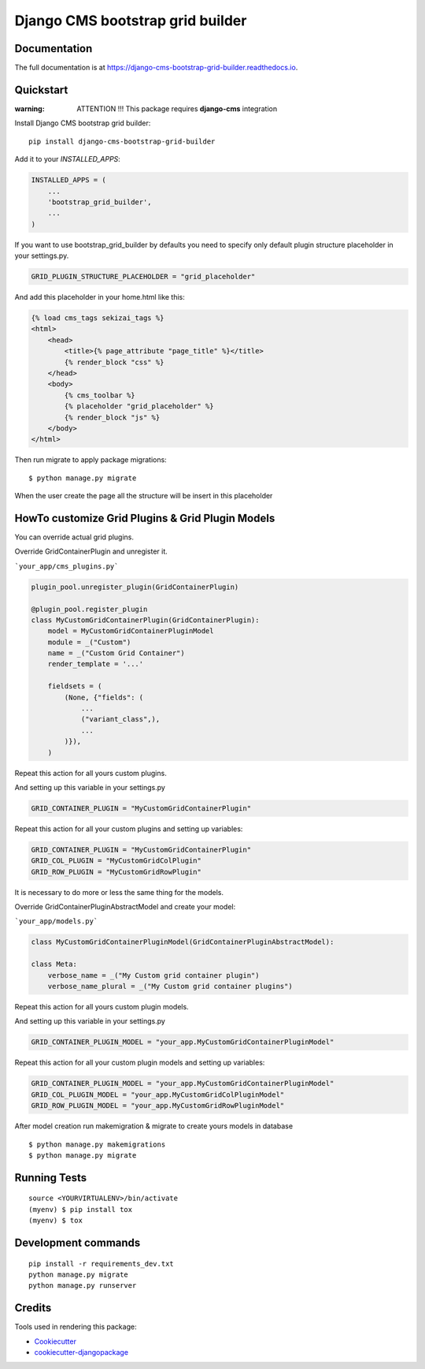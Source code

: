 =================================
Django CMS bootstrap grid builder
=================================

.. image:: https://badge.fury.io/py/django-cms-bootstrap-grid-builder.svg
    :target: https://badge.fury.io/py/django-cms-bootstrap-grid-builder

.. image:: https://travis-ci.org/frankhood/django-cms-bootstrap-grid-builder.svg?branch=master
    :target: https://travis-ci.org/frankhood/django-cms-bootstrap-grid-builder

.. image:: https://codecov.io/gh/frankhood/django-cms-bootstrap-grid-builder/branch/master/graph/badge.svg
    :target: https://codecov.io/gh/frankhood/django-cms-bootstrap-grid-builder


Documentation
-------------

The full documentation is at https://django-cms-bootstrap-grid-builder.readthedocs.io.

Quickstart
----------

:warning: ATTENTION !!! This package requires **django-cms** integration

Install Django CMS bootstrap grid builder::

    pip install django-cms-bootstrap-grid-builder

Add it to your `INSTALLED_APPS`:

.. code-block:: python

    INSTALLED_APPS = (
        ...
        'bootstrap_grid_builder',
        ...
    )

If you want to use bootstrap_grid_builder by defaults you need to specify only 
default plugin structure placeholder in your settings.py. 

.. code-block:: python

    GRID_PLUGIN_STRUCTURE_PLACEHOLDER = "grid_placeholder"


And add this placeholder in your home.html like this:

.. code-block:: html

    {% load cms_tags sekizai_tags %}
    <html>
        <head>
            <title>{% page_attribute "page_title" %}</title>
            {% render_block "css" %}
        </head>
        <body>
            {% cms_toolbar %}
            {% placeholder "grid_placeholder" %}
            {% render_block "js" %}
        </body>
    </html>


Then run migrate to apply package migrations:

::

    $ python manage.py migrate


When the user create the page all the structure will be insert in this placeholder

HowTo customize Grid Plugins & Grid Plugin Models
-------------------------------------------------

You can override actual grid plugins.


Override GridContainerPlugin and unregister it.

```your_app/cms_plugins.py```

.. code-block:: python

    plugin_pool.unregister_plugin(GridContainerPlugin)

    @plugin_pool.register_plugin
    class MyCustomGridContainerPlugin(GridContainerPlugin):
        model = MyCustomGridContainerPluginModel
        module = _("Custom")
        name = _("Custom Grid Container")
        render_template = '...'

        fieldsets = (
            (None, {"fields": (
                ...
                ("variant_class",),
                ...
            )}),
        )


Repeat this action for all yours custom plugins.


And setting up this variable in your settings.py

.. code-block:: python

    GRID_CONTAINER_PLUGIN = "MyCustomGridContainerPlugin"


Repeat this action for all your custom plugins and setting up variables:

.. code-block:: python

    GRID_CONTAINER_PLUGIN = "MyCustomGridContainerPlugin"
    GRID_COL_PLUGIN = "MyCustomGridColPlugin"
    GRID_ROW_PLUGIN = "MyCustomGridRowPlugin"


It is necessary to do more or less the same thing for the models.


Override GridContainerPluginAbstractModel and create your model:

```your_app/models.py```

.. code-block:: python

    class MyCustomGridContainerPluginModel(GridContainerPluginAbstractModel):

    class Meta:
        verbose_name = _("My Custom grid container plugin")
        verbose_name_plural = _("My Custom grid container plugins")


Repeat this action for all yours custom plugin models.

And setting up this variable in your settings.py

.. code-block:: python

    GRID_CONTAINER_PLUGIN_MODEL = "your_app.MyCustomGridContainerPluginModel"

Repeat this action for all your custom plugin models and setting up variables:

.. code-block:: python

    GRID_CONTAINER_PLUGIN_MODEL = "your_app.MyCustomGridContainerPluginModel"
    GRID_COL_PLUGIN_MODEL = "your_app.MyCustomGridColPluginModel"
    GRID_ROW_PLUGIN_MODEL = "your_app.MyCustomGridRowPluginModel"


After model creation run makemigration & migrate to create yours models in database

::

    $ python manage.py makemigrations
    $ python manage.py migrate


Running Tests
-------------

::

    source <YOURVIRTUALENV>/bin/activate
    (myenv) $ pip install tox
    (myenv) $ tox


Development commands
---------------------

::

    pip install -r requirements_dev.txt
    python manage.py migrate
    python manage.py runserver


Credits
-------

Tools used in rendering this package:

*  Cookiecutter_
*  `cookiecutter-djangopackage`_

.. _Cookiecutter: https://github.com/audreyr/cookiecutter
.. _`cookiecutter-djangopackage`: https://github.com/pydanny/cookiecutter-djangopackage
